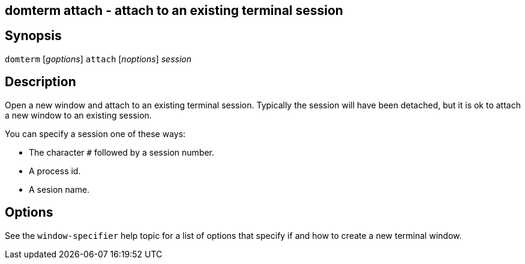 ifdef::basebackend-manpage[]
:doctitle: domterm-attach(1)

== Name
domterm attach - attach to an existing terminal session
endif::[]
ifndef::basebackend-manpage[]
== domterm attach - attach to an existing terminal session
endif::[]

== Synopsis

`domterm` [_goptions_] `attach` [_noptions_] _session_

== Description

Open a new window and attach to an existing terminal session.
Typically the session will have been detached, but it is ok
to attach a new window to an existing session.

You can specify a session one of these ways:

* The character `#` followed by a session number.

* A process id.

* A sesion name.

== Options

See the `window-specifier` help topic for a list of options
that specify if and how to create a new terminal window.
